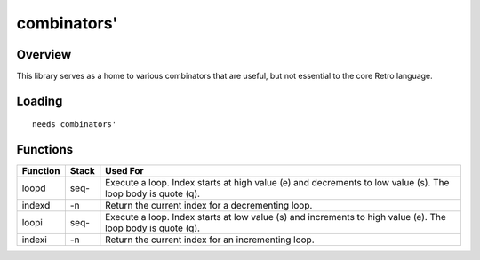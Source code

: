 ============
combinators'
============


--------
Overview
--------
This library serves as a home to various combinators that are useful, but not
essential to the core Retro language.


-------
Loading
-------
::

  needs combinators'


---------
Functions
---------
+----------+---------+------------------------------------------------+
| Function | Stack   | Used For                                       |
+==========+=========+================================================+
| loopd    | seq-    | Execute a loop. Index starts at high value (e) |
|          |         | and decrements to low value (s). The loop body |
|          |         | is quote (q).                                  |
+----------+---------+------------------------------------------------+
| indexd   | -n      | Return the current index for a decrementing    |
|          |         | loop.                                          |
+----------+---------+------------------------------------------------+
| loopi    | seq-    | Execute a loop. Index starts at low value (s)  |
|          |         | and increments to high value (e). The loop body|
|          |         | is quote (q).                                  |
+----------+---------+------------------------------------------------+
| indexi   | -n      | Return the current index for an incrementing   |
|          |         | loop.                                          |
+----------+---------+------------------------------------------------+

